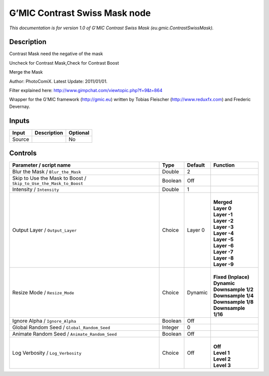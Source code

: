 .. _eu.gmic.ContrastSwissMask:

.. raw:: html

   <!-- Do not edit this file! It is generated automatically by Natron itself. -->

G’MIC Contrast Swiss Mask node
==============================

*This documentation is for version 1.0 of G’MIC Contrast Swiss Mask (eu.gmic.ContrastSwissMask).*

Description
-----------

Contrast Mask need the negative of the mask

Uncheck for Contrast Mask,Check for Contrast Boost

Merge the Mask

Author: PhotoComiX. Latest Update: 2011/01/01.

Filter explained here: http://www.gimpchat.com/viewtopic.php?f=9&t=864

Wrapper for the G’MIC framework (http://gmic.eu) written by Tobias Fleischer (http://www.reduxfx.com) and Frederic Devernay.

Inputs
------

+--------+-------------+----------+
| Input  | Description | Optional |
+========+=============+==========+
| Source |             | No       |
+--------+-------------+----------+

Controls
--------

.. tabularcolumns:: |>{\raggedright}p{0.2\columnwidth}|>{\raggedright}p{0.06\columnwidth}|>{\raggedright}p{0.07\columnwidth}|p{0.63\columnwidth}|

.. cssclass:: longtable

+-------------------------------------------------------------------+---------+---------+-----------------------+
| Parameter / script name                                           | Type    | Default | Function              |
+===================================================================+=========+=========+=======================+
| Blur the Mask / ``Blur_the_Mask``                                 | Double  | 2       |                       |
+-------------------------------------------------------------------+---------+---------+-----------------------+
| Skip to Use the Mask to Boost / ``Skip_to_Use_the_Mask_to_Boost`` | Boolean | Off     |                       |
+-------------------------------------------------------------------+---------+---------+-----------------------+
| Intensity / ``Intensity``                                         | Double  | 1       |                       |
+-------------------------------------------------------------------+---------+---------+-----------------------+
| Output Layer / ``Output_Layer``                                   | Choice  | Layer 0 | |                     |
|                                                                   |         |         | | **Merged**          |
|                                                                   |         |         | | **Layer 0**         |
|                                                                   |         |         | | **Layer -1**        |
|                                                                   |         |         | | **Layer -2**        |
|                                                                   |         |         | | **Layer -3**        |
|                                                                   |         |         | | **Layer -4**        |
|                                                                   |         |         | | **Layer -5**        |
|                                                                   |         |         | | **Layer -6**        |
|                                                                   |         |         | | **Layer -7**        |
|                                                                   |         |         | | **Layer -8**        |
|                                                                   |         |         | | **Layer -9**        |
+-------------------------------------------------------------------+---------+---------+-----------------------+
| Resize Mode / ``Resize_Mode``                                     | Choice  | Dynamic | |                     |
|                                                                   |         |         | | **Fixed (Inplace)** |
|                                                                   |         |         | | **Dynamic**         |
|                                                                   |         |         | | **Downsample 1/2**  |
|                                                                   |         |         | | **Downsample 1/4**  |
|                                                                   |         |         | | **Downsample 1/8**  |
|                                                                   |         |         | | **Downsample 1/16** |
+-------------------------------------------------------------------+---------+---------+-----------------------+
| Ignore Alpha / ``Ignore_Alpha``                                   | Boolean | Off     |                       |
+-------------------------------------------------------------------+---------+---------+-----------------------+
| Global Random Seed / ``Global_Random_Seed``                       | Integer | 0       |                       |
+-------------------------------------------------------------------+---------+---------+-----------------------+
| Animate Random Seed / ``Animate_Random_Seed``                     | Boolean | Off     |                       |
+-------------------------------------------------------------------+---------+---------+-----------------------+
| Log Verbosity / ``Log_Verbosity``                                 | Choice  | Off     | |                     |
|                                                                   |         |         | | **Off**             |
|                                                                   |         |         | | **Level 1**         |
|                                                                   |         |         | | **Level 2**         |
|                                                                   |         |         | | **Level 3**         |
+-------------------------------------------------------------------+---------+---------+-----------------------+
